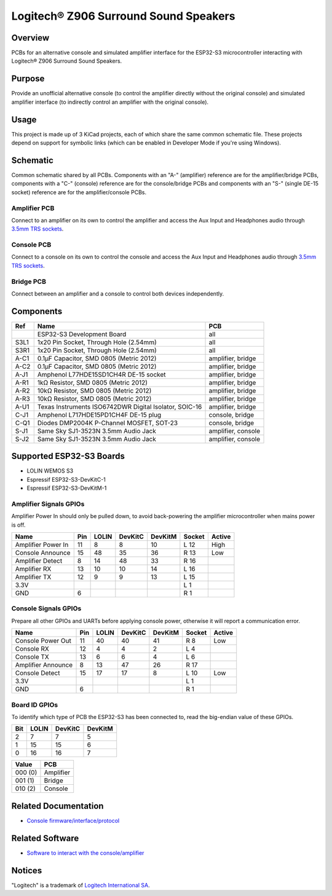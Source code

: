 Logitech® Z906 Surround Sound Speakers
======================================

Overview
--------

PCBs for an alternative console and simulated amplifier interface for the
ESP32-S3 microcontroller interacting with Logitech® Z906 Surround Sound
Speakers.

Purpose
-------

Provide an unofficial alternative console (to control the amplifier directly
without the original console) and simulated amplifier interface (to indirectly
control an amplifier with the original console).

Usage
-----

This project is made up of 3 KiCad projects, each of which share the same common
schematic file. These projects depend on support for symbolic links (which
can be enabled in Developer Mode if you're using Windows).

Schematic
---------

Common schematic shared by all PCBs. Components with an "A-" (amplifier)
reference are for the amplifier/bridge PCBs, components with a "C-" (console)
reference are for the console/bridge PCBs and components with an "S-" (single
DE-15 socket) reference are for the amplifier/console PCBs.

.. image:: render/ggroohauga-shared-sch.svg
   :alt: Common schematic

Amplifier PCB
~~~~~~~~~~~~~

Connect to an amplifier on its own to control the amplifier and access the Aux
Input and Headphones audio through `3.5mm TRS sockets <https://en.wikipedia.org/wiki/Phone_connector_(audio)>`_.

.. image:: render/ggroohauga-amplifier-pcb.svg
   :alt: Front and back of amplifier PCB

.. image:: render/ggroohauga-amplifier-sch.svg
   :alt: Amplifier-specific schematic

Console PCB
~~~~~~~~~~~

Connect to a console on its own to control the console and access the Aux Input
and Headphones audio through `3.5mm TRS sockets <https://en.wikipedia.org/wiki/Phone_connector_(audio)>`_.

.. image:: render/ggroohauga-console-pcb.svg
   :alt: Front and back of console PCB

.. image:: render/ggroohauga-console-sch.svg
   :alt: Console-specific schematic

Bridge PCB
~~~~~~~~~~

Connect between an amplifier and a console to control both devices
independently.

.. image:: render/ggroohauga-bridge-pcb.svg
   :alt: Front and back of bridge PCB

.. image:: render/ggroohauga-bridge-sch.svg
   :alt: Bridge-specific schematic

Components
----------

+-------+--------------------------------------------------------+--------------------+
| Ref   | Name                                                   | PCB                |
+=======+========================================================+====================+
|       | ESP32-S3 Development Board                             | all                |
+-------+--------------------------------------------------------+--------------------+
| S3L1  | 1x20 Pin Socket, Through Hole (2.54mm)                 | all                |
+-------+--------------------------------------------------------+--------------------+
| S3R1  | 1x20 Pin Socket, Through Hole (2.54mm)                 | all                |
+-------+--------------------------------------------------------+--------------------+
| A-C1  | 0.1µF Capacitor, SMD 0805 (Metric 2012)                | amplifier, bridge  |
+-------+--------------------------------------------------------+--------------------+
| A-C2  | 0.1µF Capacitor, SMD 0805 (Metric 2012)                | amplifier, bridge  |
+-------+--------------------------------------------------------+--------------------+
| A-J1  | Amphenol L77HDE15SD1CH4R DE-15 socket                  | amplifier, bridge  |
+-------+--------------------------------------------------------+--------------------+
| A-R1  | 1kΩ Resistor, SMD 0805 (Metric 2012)                   | amplifier, bridge  |
+-------+--------------------------------------------------------+--------------------+
| A-R2  | 10kΩ Resistor, SMD 0805 (Metric 2012)                  | amplifier, bridge  |
+-------+--------------------------------------------------------+--------------------+
| A-R3  | 10kΩ Resistor, SMD 0805 (Metric 2012)                  | amplifier, bridge  |
+-------+--------------------------------------------------------+--------------------+
| A-U1  | Texas Instruments ISO6742DWR Digital Isolator, SOIC-16 | amplifier, bridge  |
+-------+--------------------------------------------------------+--------------------+
| C-J1  | Amphenol L717HDE15PD1CH4F DE-15 plug                   | console, bridge    |
+-------+--------------------------------------------------------+--------------------+
| C-Q1  | Diodes DMP2004K P-Channel MOSFET, SOT-23               | console, bridge    |
+-------+--------------------------------------------------------+--------------------+
| S-J1  | Same Sky SJ1-3523N 3.5mm Audio Jack                    | amplifier, console |
+-------+--------------------------------------------------------+--------------------+
| S-J2  | Same Sky SJ1-3523N 3.5mm Audio Jack                    | amplifier, console |
+-------+--------------------------------------------------------+--------------------+

Supported ESP32-S3 Boards
-------------------------

* LOLIN WEMOS S3
* Espressif ESP32-S3-DevKitC-1
* Espressif ESP32-S3-DevKitM-1

Amplifier Signals GPIOs
~~~~~~~~~~~~~~~~~~~~~~~

Amplifier Power In should only be pulled down, to avoid back-powering the
amplifier microcontroller when mains power is off.

+------------------------+-------+---------+-----------+-----------+----------+----------+
| Name                   |  Pin  |  LOLIN  |  DevKitC  |  DevKitM  |  Socket  |  Active  |
+========================+=======+=========+===========+===========+==========+==========+
| Amplifier Power In     |   11  |    8    |     8     |    10     |   L 12   |   High   |
+------------------------+-------+---------+-----------+-----------+----------+----------+
| Console Announce       |   15  |   48    |    35     |    36     |   R 13   |   Low    |
+------------------------+-------+---------+-----------+-----------+----------+----------+
| Amplifier Detect       |    8  |   14    |    48     |    33     |   R 16   |          |
+------------------------+-------+---------+-----------+-----------+----------+----------+
| Amplifier RX           |   13  |   10    |    10     |    14     |   L 16   |          |
+------------------------+-------+---------+-----------+-----------+----------+----------+
| Amplifier TX           |   12  |    9    |     9     |    13     |   L 15   |          |
+------------------------+-------+---------+-----------+-----------+----------+----------+
| 3.3V                   |       |         |           |           |   L  1   |          |
+------------------------+-------+---------+-----------+-----------+----------+----------+
| GND                    |    6  |         |           |           |   R  1   |          |
+------------------------+-------+---------+-----------+-----------+----------+----------+


Console Signals GPIOs
~~~~~~~~~~~~~~~~~~~~~

Prepare all other GPIOs and UARTs before applying console power,
otherwise it will report a communication error.

+------------------------+-------+---------+-----------+-----------+----------+----------+
| Name                   |  Pin  |  LOLIN  |  DevKitC  |  DevKitM  |  Socket  |  Active  |
+========================+=======+=========+===========+===========+==========+==========+
| Console Power Out      |   11  |   40    |    40     |    41     |   R  8   |   Low    |
+------------------------+-------+---------+-----------+-----------+----------+----------+
| Console RX             |   12  |    4    |     4     |     2     |   L  4   |          |
+------------------------+-------+---------+-----------+-----------+----------+----------+
| Console TX             |   13  |    6    |     6     |     4     |   L  6   |          |
+------------------------+-------+---------+-----------+-----------+----------+----------+
| Amplifier Announce     |    8  |   13    |    47     |    26     |   R 17   |          |
+------------------------+-------+---------+-----------+-----------+----------+----------+
| Console Detect         |   15  |   17    |    17     |     8     |   L 10   |   Low    |
+------------------------+-------+---------+-----------+-----------+----------+----------+
| 3.3V                   |       |         |           |           |   L  1   |          |
+------------------------+-------+---------+-----------+-----------+----------+----------+
| GND                    |    6  |         |           |           |   R  1   |          |
+------------------------+-------+---------+-----------+-----------+----------+----------+

Board ID GPIOs
~~~~~~~~~~~~~~

To identify which type of PCB the ESP32-S3 has been connected to, read the
big-endian value of these GPIOs.

+-------+---------+-----------+-----------+
|  Bit  |  LOLIN  |  DevKitC  |  DevKitM  |
+=======+=========+===========+===========+
|   2   |    7    |     7     |     5     |
+-------+---------+-----------+-----------+
|   1   |   15    |    15     |     6     |
+-------+---------+-----------+-----------+
|   0   |   16    |    16     |     7     |
+-------+---------+-----------+-----------+

+---------+-----------+
| Value   | PCB       |
+=========+===========+
| 000 (0) | Amplifier |
+---------+-----------+
| 001 (1) | Bridge    |
+---------+-----------+
| 010 (2) | Console   |
+---------+-----------+

Related Documentation
---------------------

* `Console firmware/interface/protocol <https://github.com/nomis/logitech-z906>`_

Related Software
----------------

* `Software to interact with the console/amplifier <https://github.com/nomis/ggroohauga>`_

Notices
-------

"Logitech" is a trademark of `Logitech International SA <https://www.logitech.com/>`_.
